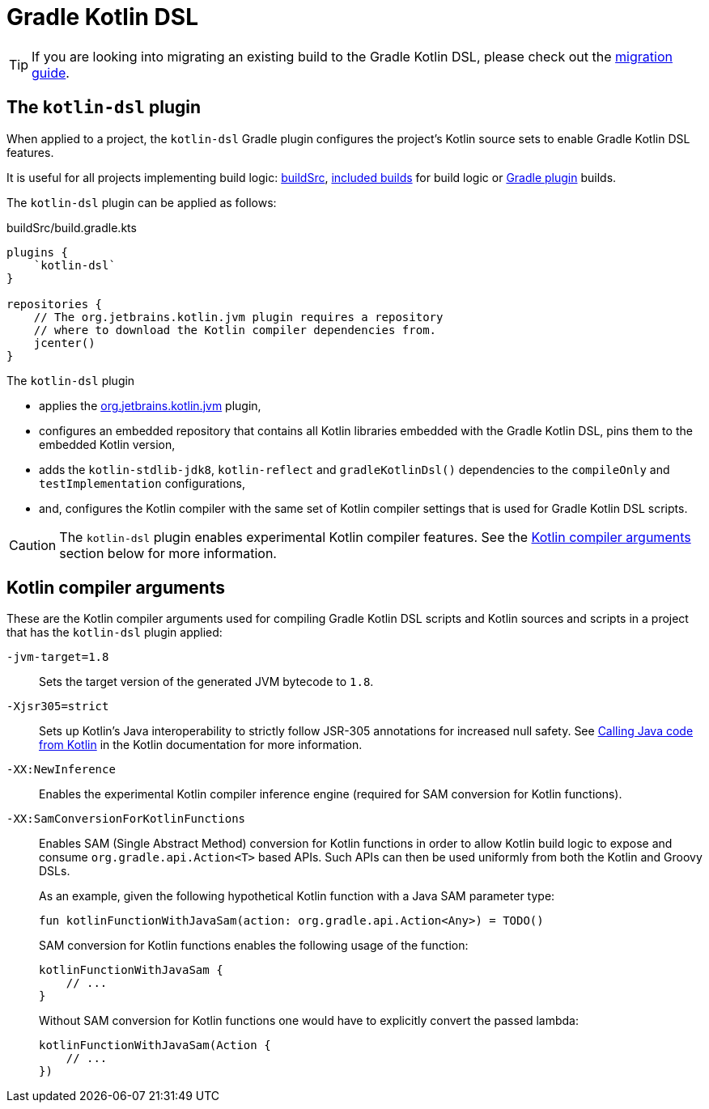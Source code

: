 // Copyright 2018 the original author or authors.
//
// Licensed under the Apache License, Version 2.0 (the "License");
// you may not use this file except in compliance with the License.
// You may obtain a copy of the License at
//
//      http://www.apache.org/licenses/LICENSE-2.0
//
// Unless required by applicable law or agreed to in writing, software
// distributed under the License is distributed on an "AS IS" BASIS,
// WITHOUT WARRANTIES OR CONDITIONS OF ANY KIND, either express or implied.
// See the License for the specific language governing permissions and
// limitations under the License.

[[kotlin_dsl]]
= Gradle Kotlin DSL


[TIP]
====
If you are looking into migrating an existing build to the Gradle Kotlin DSL, please check out the link:https://guides.gradle.org/migrating-build-logic-from-groovy-to-kotlin/[migration guide].
====


[[sec:kotlin-dsl_plugin]]
== The `kotlin-dsl` plugin

When applied to a project, the `kotlin-dsl` Gradle plugin configures the project's Kotlin source sets to enable Gradle Kotlin DSL features.

It is useful for all projects implementing build logic: <<organizing_gradle_projects.adoc#sec:build_sources, buildSrc>>, <<composite_builds.adoc#composite_builds, included builds>> for build logic or link:{guidesUrl}/designing-gradle-plugins/[Gradle plugin] builds.

The `kotlin-dsl` plugin can be applied as follows:

[source,kotlin]
.buildSrc/build.gradle.kts
----
plugins {
    `kotlin-dsl`
}

repositories {
    // The org.jetbrains.kotlin.jvm plugin requires a repository
    // where to download the Kotlin compiler dependencies from.
    jcenter()
}
----

The `kotlin-dsl` plugin

* applies the link:https://kotlinlang.org/docs/reference/using-gradle.html#targeting-the-jvm[org.jetbrains.kotlin.jvm] plugin,
* configures an embedded repository that contains all Kotlin libraries embedded with the Gradle Kotlin DSL, pins them to the embedded Kotlin version,
* adds the `kotlin-stdlib-jdk8`, `kotlin-reflect` and `gradleKotlinDsl()` dependencies to the `compileOnly` and `testImplementation` configurations,
* and, configures the Kotlin compiler with the same set of Kotlin compiler settings that is used for Gradle Kotlin DSL scripts.

[CAUTION]
====
The `kotlin-dsl` plugin enables experimental Kotlin compiler features.
See the <<sec:kotlin_compiler_arguments>> section below for more information.
====

[[sec:kotlin_compiler_arguments]]
== Kotlin compiler arguments

These are the Kotlin compiler arguments used for compiling Gradle Kotlin DSL scripts and Kotlin sources and scripts in a project that has the `kotlin-dsl` plugin applied:

`-jvm-target=1.8`::
Sets the target version of the generated JVM bytecode to `1.8`.

`-Xjsr305=strict`::
Sets up Kotlin's Java interoperability to strictly follow JSR-305 annotations for increased null safety.
See link:https://kotlinlang.org/docs/reference/java-interop.html#compiler-configuration[Calling Java code from Kotlin] in the Kotlin documentation for more information.

`-XX:NewInference`::
Enables the experimental Kotlin compiler inference engine (required for SAM conversion for Kotlin functions).

`-XX:SamConversionForKotlinFunctions`::
Enables SAM (Single Abstract Method) conversion for Kotlin functions in order to allow Kotlin build logic to expose and consume `org.gradle.api.Action<T>` based APIs. Such APIs can then be used uniformly from both the Kotlin and Groovy DSLs.
+
As an example, given the following hypothetical Kotlin function with a Java SAM parameter type:
+
[source,kotlin]
----
fun kotlinFunctionWithJavaSam(action: org.gradle.api.Action<Any>) = TODO()
----
+
SAM conversion for Kotlin functions enables the following usage of the function:
+
[source,kotlin]
----
kotlinFunctionWithJavaSam {
    // ...
}
----
+
Without SAM conversion for Kotlin functions one would have to explicitly convert the passed lambda:
+
[source,kotlin]
----
kotlinFunctionWithJavaSam(Action {
    // ...
})
----
